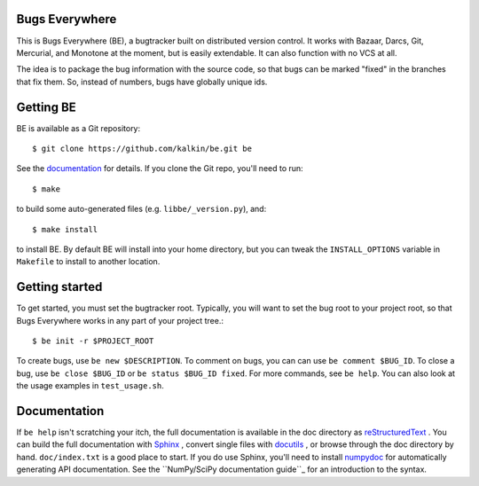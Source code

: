 Bugs Everywhere
===============

|build-status| |read-the-docs| |coverage| |scrutinizer|

This is Bugs Everywhere (BE), a bugtracker built on distributed version
control.  It works with Bazaar, Darcs, Git, Mercurial, and Monotone
at the moment, but is easily extendable.  It can also function with no
VCS at all.

The idea is to package the bug information with the source code, so that
bugs can be marked "fixed" in the branches that fix them.  So, instead of
numbers, bugs have globally unique ids.


Getting BE
==========

BE is available as a Git repository::

    $ git clone https://github.com/kalkin/be.git be

See the documentation_ for details.  If you clone the Git repo, you'll
need to run::

    $ make

to build some auto-generated files (e.g. ``libbe/_version.py``), and::

    $ make install

to install BE.  By default BE will install into your home directory, but you can
tweak the ``INSTALL_OPTIONS`` variable in ``Makefile`` to install to another
location.

.. _documentation: http://bugs-everywhere.readthedocs.io/en/master


Getting started
===============

To get started, you must set the bugtracker root.  Typically, you will want to
set the bug root to your project root, so that Bugs Everywhere works in any
part of your project tree.::

    $ be init -r $PROJECT_ROOT

To create bugs, use ``be new $DESCRIPTION``.  To comment on bugs, you
can can use ``be comment $BUG_ID``.  To close a bug, use
``be close $BUG_ID`` or ``be status $BUG_ID fixed``.  For more
commands, see ``be help``.  You can also look at the usage examples in
``test_usage.sh``.


Documentation
=============

If ``be help`` isn't scratching your itch, the full documentation is
available in the doc directory as reStructuredText_ .  You can build
the full documentation with Sphinx_ , convert single files with
docutils_ , or browse through the doc directory by hand.
``doc/index.txt`` is a good place to start.  If you do use Sphinx,
you'll need to install numpydoc_ for automatically generating API
documentation.  See the ``NumPy/SciPy documentation guide``_ for an
introduction to the syntax.

.. _reStructuredText:
  http://docutils.sourceforge.net/docs/user/rst/quickref.html
.. _Sphinx: http://sphinx.pocoo.org/
.. _docutils: http://docutils.sourceforge.net/
.. _numpydoc: http://pypi.python.org/pypi/numpydoc
.. _NumPy/SciPy documentation guide:
  https://github.com/numpy/numpy/blob/master/doc/HOWTO_DOCUMENT.rst.txt

.. |build-status| image:: https://img.shields.io/travis/kalkin/be.svg?style=flat
    :alt: build status
    :scale: 100%
    :target: https://travis-ci.org/kalkin/be

.. |read-the-docs| image:: https://readthedocs.org/projects/bugs-everywhere/badge/?version=master
    :alt: Doc Build Status
    :scale: 100%
    :target: documentation_

.. |scrutinizer| image:: https://scrutinizer-ci.com/g/kalkin/be/badges/quality-score.png?b=master
   :target: https://scrutinizer-ci.com/g/kalkin/be/
   :alt: scrutinizer-ci.com

.. |coverage| image:: https://scrutinizer-ci.com/g/kalkin/be/badges/coverage.png?b=master
   :target: https://scrutinizer-ci.com/g/kalkin/be/?branch=master
   :alt: scrutinizer-ci.com
